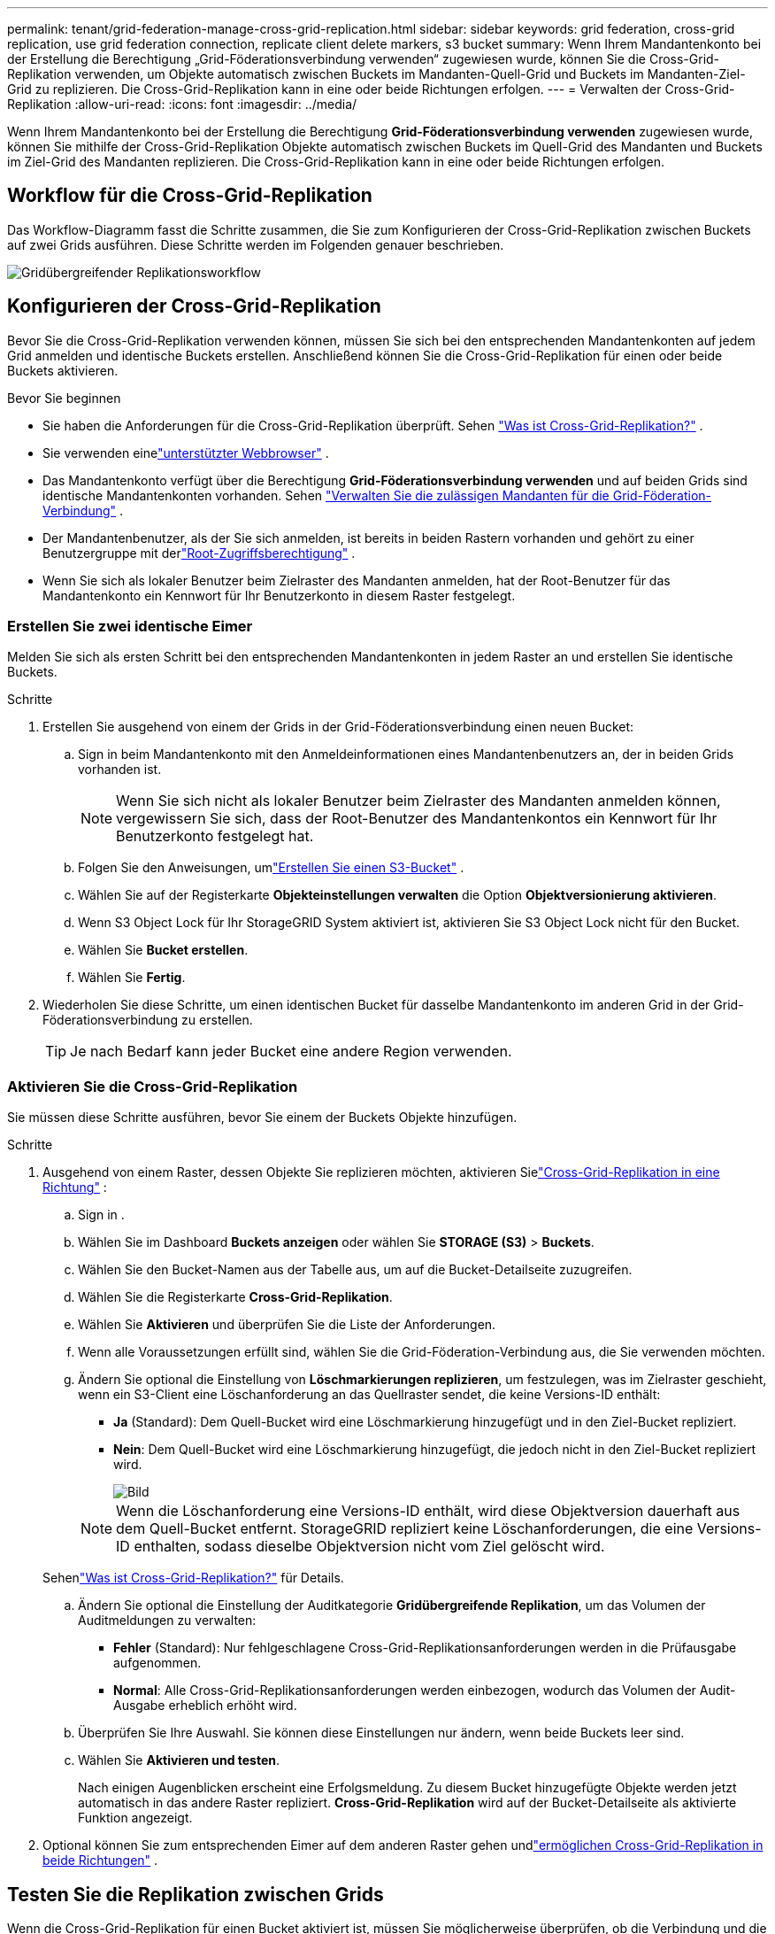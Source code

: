 ---
permalink: tenant/grid-federation-manage-cross-grid-replication.html 
sidebar: sidebar 
keywords: grid federation, cross-grid replication, use grid federation connection, replicate client delete markers, s3 bucket 
summary: Wenn Ihrem Mandantenkonto bei der Erstellung die Berechtigung „Grid-Föderationsverbindung verwenden“ zugewiesen wurde, können Sie die Cross-Grid-Replikation verwenden, um Objekte automatisch zwischen Buckets im Mandanten-Quell-Grid und Buckets im Mandanten-Ziel-Grid zu replizieren.  Die Cross-Grid-Replikation kann in eine oder beide Richtungen erfolgen. 
---
= Verwalten der Cross-Grid-Replikation
:allow-uri-read: 
:icons: font
:imagesdir: ../media/


[role="lead"]
Wenn Ihrem Mandantenkonto bei der Erstellung die Berechtigung *Grid-Föderationsverbindung verwenden* zugewiesen wurde, können Sie mithilfe der Cross-Grid-Replikation Objekte automatisch zwischen Buckets im Quell-Grid des Mandanten und Buckets im Ziel-Grid des Mandanten replizieren.  Die Cross-Grid-Replikation kann in eine oder beide Richtungen erfolgen.



== Workflow für die Cross-Grid-Replikation

Das Workflow-Diagramm fasst die Schritte zusammen, die Sie zum Konfigurieren der Cross-Grid-Replikation zwischen Buckets auf zwei Grids ausführen.  Diese Schritte werden im Folgenden genauer beschrieben.

image::../media/grid-federation-cgr-workflow.png[Gridübergreifender Replikationsworkflow]



== Konfigurieren der Cross-Grid-Replikation

Bevor Sie die Cross-Grid-Replikation verwenden können, müssen Sie sich bei den entsprechenden Mandantenkonten auf jedem Grid anmelden und identische Buckets erstellen. Anschließend können Sie die Cross-Grid-Replikation für einen oder beide Buckets aktivieren.

.Bevor Sie beginnen
* Sie haben die Anforderungen für die Cross-Grid-Replikation überprüft. Sehen link:../admin/grid-federation-what-is-cross-grid-replication.html["Was ist Cross-Grid-Replikation?"] .
* Sie verwenden einelink:../admin/web-browser-requirements.html["unterstützter Webbrowser"] .
* Das Mandantenkonto verfügt über die Berechtigung *Grid-Föderationsverbindung verwenden* und auf beiden Grids sind identische Mandantenkonten vorhanden. Sehen link:../admin/grid-federation-manage-tenants.html["Verwalten Sie die zulässigen Mandanten für die Grid-Föderation-Verbindung"] .
* Der Mandantenbenutzer, als der Sie sich anmelden, ist bereits in beiden Rastern vorhanden und gehört zu einer Benutzergruppe mit derlink:tenant-management-permissions.html["Root-Zugriffsberechtigung"] .
* Wenn Sie sich als lokaler Benutzer beim Zielraster des Mandanten anmelden, hat der Root-Benutzer für das Mandantenkonto ein Kennwort für Ihr Benutzerkonto in diesem Raster festgelegt.




=== Erstellen Sie zwei identische Eimer

Melden Sie sich als ersten Schritt bei den entsprechenden Mandantenkonten in jedem Raster an und erstellen Sie identische Buckets.

.Schritte
. Erstellen Sie ausgehend von einem der Grids in der Grid-Föderationsverbindung einen neuen Bucket:
+
.. Sign in beim Mandantenkonto mit den Anmeldeinformationen eines Mandantenbenutzers an, der in beiden Grids vorhanden ist.
+

NOTE: Wenn Sie sich nicht als lokaler Benutzer beim Zielraster des Mandanten anmelden können, vergewissern Sie sich, dass der Root-Benutzer des Mandantenkontos ein Kennwort für Ihr Benutzerkonto festgelegt hat.

.. Folgen Sie den Anweisungen, umlink:creating-s3-bucket.html["Erstellen Sie einen S3-Bucket"] .
.. Wählen Sie auf der Registerkarte *Objekteinstellungen verwalten* die Option *Objektversionierung aktivieren*.
.. Wenn S3 Object Lock für Ihr StorageGRID System aktiviert ist, aktivieren Sie S3 Object Lock nicht für den Bucket.
.. Wählen Sie *Bucket erstellen*.
.. Wählen Sie *Fertig*.


. Wiederholen Sie diese Schritte, um einen identischen Bucket für dasselbe Mandantenkonto im anderen Grid in der Grid-Föderationsverbindung zu erstellen.
+

TIP: Je nach Bedarf kann jeder Bucket eine andere Region verwenden.





=== Aktivieren Sie die Cross-Grid-Replikation

Sie müssen diese Schritte ausführen, bevor Sie einem der Buckets Objekte hinzufügen.

.Schritte
. Ausgehend von einem Raster, dessen Objekte Sie replizieren möchten, aktivieren Sielink:../admin/grid-federation-what-is-cross-grid-replication.html["Cross-Grid-Replikation in eine Richtung"] :
+
.. Sign in .
.. Wählen Sie im Dashboard *Buckets anzeigen* oder wählen Sie *STORAGE (S3)* > *Buckets*.
.. Wählen Sie den Bucket-Namen aus der Tabelle aus, um auf die Bucket-Detailseite zuzugreifen.
.. Wählen Sie die Registerkarte *Cross-Grid-Replikation*.
.. Wählen Sie *Aktivieren* und überprüfen Sie die Liste der Anforderungen.
.. Wenn alle Voraussetzungen erfüllt sind, wählen Sie die Grid-Föderation-Verbindung aus, die Sie verwenden möchten.
.. Ändern Sie optional die Einstellung von *Löschmarkierungen replizieren*, um festzulegen, was im Zielraster geschieht, wenn ein S3-Client eine Löschanforderung an das Quellraster sendet, die keine Versions-ID enthält:
+
*** *Ja* (Standard): Dem Quell-Bucket wird eine Löschmarkierung hinzugefügt und in den Ziel-Bucket repliziert.
*** *Nein*: Dem Quell-Bucket wird eine Löschmarkierung hinzugefügt, die jedoch nicht in den Ziel-Bucket repliziert wird.
+
image::../media/grid-federation-cross-grid-replication-client-deletes.png[Bild, das das Löschen des replizierten Clients auf beiden Rastern zeigt]

+

NOTE: Wenn die Löschanforderung eine Versions-ID enthält, wird diese Objektversion dauerhaft aus dem Quell-Bucket entfernt. StorageGRID repliziert keine Löschanforderungen, die eine Versions-ID enthalten, sodass dieselbe Objektversion nicht vom Ziel gelöscht wird.

+
Sehenlink:../admin/grid-federation-what-is-cross-grid-replication.html["Was ist Cross-Grid-Replikation?"] für Details.



.. Ändern Sie optional die Einstellung der Auditkategorie *Gridübergreifende Replikation*, um das Volumen der Auditmeldungen zu verwalten:
+
*** *Fehler* (Standard): Nur fehlgeschlagene Cross-Grid-Replikationsanforderungen werden in die Prüfausgabe aufgenommen.
*** *Normal*: Alle Cross-Grid-Replikationsanforderungen werden einbezogen, wodurch das Volumen der Audit-Ausgabe erheblich erhöht wird.


.. Überprüfen Sie Ihre Auswahl.  Sie können diese Einstellungen nur ändern, wenn beide Buckets leer sind.
.. Wählen Sie *Aktivieren und testen*.
+
Nach einigen Augenblicken erscheint eine Erfolgsmeldung. Zu diesem Bucket hinzugefügte Objekte werden jetzt automatisch in das andere Raster repliziert. *Cross-Grid-Replikation* wird auf der Bucket-Detailseite als aktivierte Funktion angezeigt.



. Optional können Sie zum entsprechenden Eimer auf dem anderen Raster gehen undlink:../admin/grid-federation-what-is-cross-grid-replication.html["ermöglichen Cross-Grid-Replikation in beide Richtungen"] .




== Testen Sie die Replikation zwischen Grids

Wenn die Cross-Grid-Replikation für einen Bucket aktiviert ist, müssen Sie möglicherweise überprüfen, ob die Verbindung und die Cross-Grid-Replikation ordnungsgemäß funktionieren und ob die Quell- und Ziel-Buckets noch alle Anforderungen erfüllen (z. B. ist die Versionierung noch aktiviert).

.Bevor Sie beginnen
* Sie verwenden einelink:../admin/web-browser-requirements.html["unterstützter Webbrowser"] .
* Sie gehören einer Benutzergruppe an, die über dielink:tenant-management-permissions.html["Root-Zugriffsberechtigung"] .


.Schritte
. Sign in .
. Wählen Sie im Dashboard *Buckets anzeigen* oder wählen Sie *STORAGE (S3)* > *Buckets*.
. Wählen Sie den Bucket-Namen aus der Tabelle aus, um auf die Bucket-Detailseite zuzugreifen.
. Wählen Sie die Registerkarte *Cross-Grid-Replikation*.
. Wählen Sie *Verbindung testen*.
+
Wenn die Verbindung in Ordnung ist, wird ein Erfolgsbanner angezeigt. Andernfalls wird eine Fehlermeldung angezeigt, die Sie und der Grid-Administrator zur Lösung des Problems verwenden können. Weitere Informationen finden Sie unter link:../admin/grid-federation-troubleshoot.html["Beheben von Grid-Föderationsfehlern"] .

. Wenn die Cross-Grid-Replikation so konfiguriert ist, dass sie in beide Richtungen erfolgt, gehen Sie zum entsprechenden Bucket im anderen Grid und wählen Sie *Verbindung testen* aus, um zu überprüfen, ob die Cross-Grid-Replikation in die andere Richtung funktioniert.




== Deaktivieren der Cross-Grid-Replikation

Sie können die Cross-Grid-Replikation dauerhaft stoppen, wenn Sie keine Objekte mehr in das andere Grid kopieren möchten.

Beachten Sie Folgendes, bevor Sie die Cross-Grid-Replikation deaktivieren:

* Durch das Deaktivieren der Cross-Grid-Replikation werden keine Objekte entfernt, die bereits zwischen Grids kopiert wurden. Beispielsweise können Objekte in `my-bucket` auf Grid 1, die kopiert wurden nach `my-bucket` auf Grid 2 werden nicht entfernt, wenn Sie die Cross-Grid-Replikation für diesen Bucket deaktivieren. Wenn Sie diese Objekte löschen möchten, müssen Sie sie manuell entfernen.
* Wenn die Cross-Grid-Replikation für jeden Bucket aktiviert wurde (d. h., wenn die Replikation in beide Richtungen erfolgt), können Sie die Cross-Grid-Replikation für einen oder beide Buckets deaktivieren.  Beispielsweise möchten Sie möglicherweise die Replikation von Objekten deaktivieren von `my-bucket` auf Raster 1 bis `my-bucket` auf Grid 2, während weiterhin Objekte aus `my-bucket` auf Grid 2 zu `my-bucket` auf Raster 1.
* Sie müssen die Cross-Grid-Replikation deaktivieren, bevor Sie einem Mandanten die Berechtigung zur Verwendung der Grid-Föderationsverbindung entziehen können. Sehen link:../admin/grid-federation-manage-tenants.html["Zulässige Mandanten verwalten"] .
* Wenn Sie die Cross-Grid-Replikation für einen Bucket deaktivieren, der Objekte enthält, können Sie die Cross-Grid-Replikation nicht wieder aktivieren, es sei denn, Sie löschen alle Objekte sowohl aus dem Quell- als auch aus dem Ziel-Bucket.
+

CAUTION: Sie können die Replikation erst wieder aktivieren, wenn beide Buckets leer sind.



.Bevor Sie beginnen
* Sie verwenden einelink:../admin/web-browser-requirements.html["unterstützter Webbrowser"] .
* Sie gehören einer Benutzergruppe an, die über dielink:tenant-management-permissions.html["Root-Zugriffsberechtigung"] .


.Schritte
. Beginnen Sie mit dem Grid, dessen Objekte Sie nicht mehr replizieren möchten, und beenden Sie die Grid-übergreifende Replikation für den Bucket:
+
.. Sign in .
.. Wählen Sie im Dashboard *Buckets anzeigen* oder wählen Sie *STORAGE (S3)* > *Buckets*.
.. Wählen Sie den Bucket-Namen aus der Tabelle aus, um auf die Bucket-Detailseite zuzugreifen.
.. Wählen Sie die Registerkarte *Cross-Grid-Replikation*.
.. Wählen Sie *Replikation deaktivieren*.
.. Wenn Sie sicher sind, dass Sie die Cross-Grid-Replikation für diesen Bucket deaktivieren möchten, geben Sie *Ja* in das Textfeld ein und wählen Sie *Deaktivieren* aus.
+
Nach einigen Augenblicken erscheint eine Erfolgsmeldung. Neue Objekte, die diesem Bucket hinzugefügt werden, können nicht mehr automatisch in das andere Raster repliziert werden.  *Cross-Grid-Replikation* wird auf der Buckets-Seite nicht mehr als aktivierte Funktion angezeigt.



. Wenn die Cross-Grid-Replikation so konfiguriert wurde, dass sie in beide Richtungen erfolgt, gehen Sie zum entsprechenden Bucket auf dem anderen Grid und stoppen Sie die Cross-Grid-Replikation in die andere Richtung.


